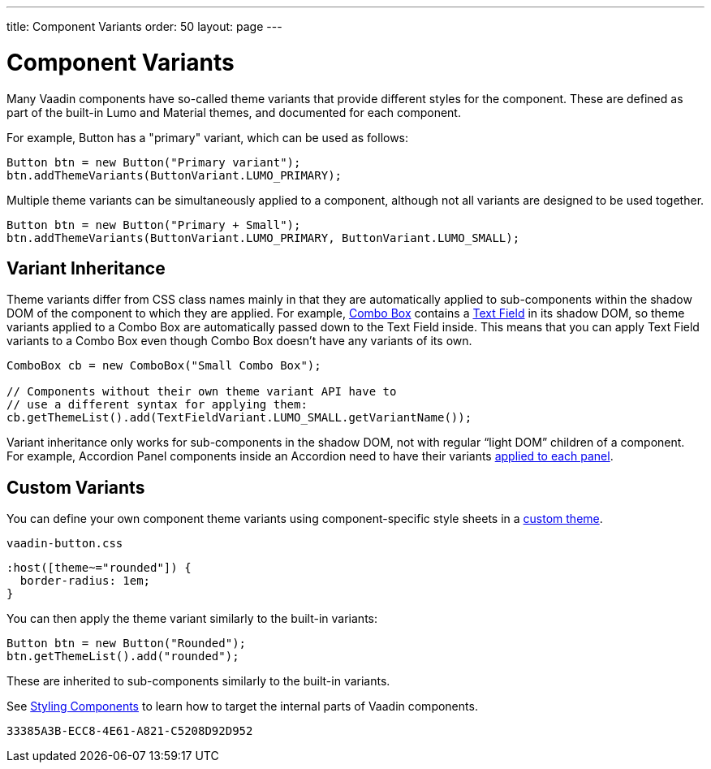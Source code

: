 ---
title: Component Variants
order: 50
layout: page
---

= Component Variants

[.lead]
Many Vaadin components have so-called theme variants that provide different styles for the component.
These are defined as part of the built-in Lumo and Material themes, and documented for each component.

For example, Button has a "primary" variant, which can be used as follows:

[.example]
--

[source,java]
----
Button btn = new Button("Primary variant");
btn.addThemeVariants(ButtonVariant.LUMO_PRIMARY);
----

--

Multiple theme variants can be simultaneously applied to a component, although not all variants are designed to be used together.

[.example]
--

[source,java]
----
Button btn = new Button("Primary + Small");
btn.addThemeVariants(ButtonVariant.LUMO_PRIMARY, ButtonVariant.LUMO_SMALL);
----

--

== Variant Inheritance

Theme variants differ from CSS class names mainly in that they are automatically applied to sub-components within the shadow DOM of the component to which they are applied.
For example, <<../components/combo-box#, Combo Box>> contains a <<../components/text-field#, Text Field>> in its shadow DOM, so theme variants applied to a Combo Box are automatically passed down to the Text Field inside.
This means that you can apply Text Field variants to a Combo Box even though Combo Box doesn't have any variants of its own.

[.example]
--

[source,java]
----
ComboBox cb = new ComboBox("Small Combo Box");

// Components without their own theme variant API have to
// use a different syntax for applying them:
cb.getThemeList().add(TextFieldVariant.LUMO_SMALL.getVariantName());
----

--

Variant inheritance only works for sub-components in the shadow DOM, not with regular “light DOM” children of a component.
For example, Accordion Panel components inside an Accordion need to have their variants <<{articles}/ds/components/accordion/#theme-variants, applied to each panel>>.

== Custom Variants

You can define your own component theme variants using component-specific style sheets in a <<custom-theme#, custom theme>>.

.[filename]`vaadin-button.css`
[source,css]
----
:host([theme~="rounded"]) {
  border-radius: 1em;
}
----

You can then apply the theme variant similarly to the built-in variants:

[.example]
--

[source,java]
----
Button btn = new Button("Rounded");
btn.getThemeList().add("rounded");
----

--

These are inherited to sub-components similarly to the built-in variants.

See <<styling-components#, Styling Components>> to learn how to target the internal parts of Vaadin components.


[discussion-id]`33385A3B-ECC8-4E61-A821-C5208D92D952`

